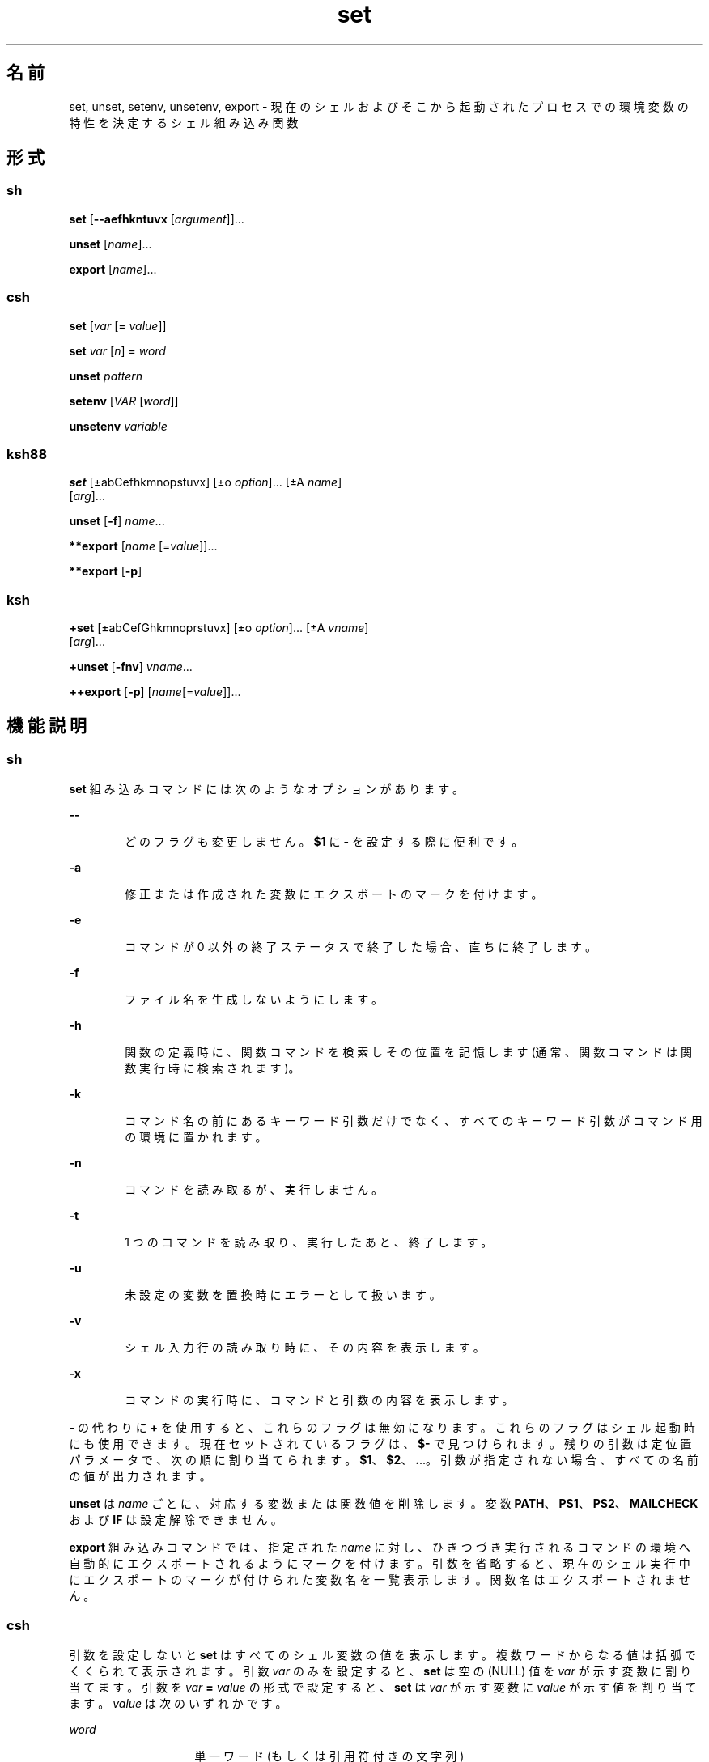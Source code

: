 '\" te
.\" Copyright (c) 2007, 2011, Oracle and/or its affiliates. All rights reserved.
.\" Copyright 1989 AT&T
.\" Portions Copyright (c) 1982-2007 AT&T Knowledge Ventures
.TH set 1 "2011 年 7 月 12 日" "SunOS 5.11" "ユーザーコマンド"
.SH 名前
set, unset, setenv, unsetenv, export \- 現在のシェルおよびそこから起動されたプロセスでの環境変数の特性を決定するシェル組み込み関数
.SH 形式
.SS "sh"
.LP
.nf
\fBset\fR [\fB--aefhkntuvx\fR [\fIargument\fR]]...
.fi

.LP
.nf
\fBunset\fR [\fIname\fR]...
.fi

.LP
.nf
\fBexport\fR [\fIname\fR]...
.fi

.SS "csh"
.LP
.nf
\fBset\fR [\fIvar\fR [= \fIvalue\fR]]
.fi

.LP
.nf
\fBset\fR \fIvar\fR [\fIn\fR] = \fIword\fR
.fi

.LP
.nf
\fBunset\fR \fIpattern\fR
.fi

.LP
.nf
\fBsetenv\fR [\fIVAR\fR [\fIword\fR]]
.fi

.LP
.nf
\fBunsetenv\fR \fIvariable\fR
.fi

.SS "ksh88"
.LP
.nf
\fBset\fR [\(+-abCefhkmnopstuvx] [\(+-o \fIoption\fR]... [\(+-A \fIname\fR] 
     [\fIarg\fR]...
.fi

.LP
.nf
\fBunset\fR [\fB-f\fR] \fIname\fR...
.fi

.LP
.nf
\fB**export\fR [\fIname\fR [=\fIvalue\fR]]...
.fi

.LP
.nf
\fB**export\fR [\fB-p\fR]
.fi

.SS "ksh"
.LP
.nf
\fB+set\fR [\(+-abCefGhkmnoprstuvx] [\(+-o \fIoption\fR]... [\(+-A \fIvname\fR] 
     [\fIarg\fR]...
.fi

.LP
.nf
\fB+unset\fR [\fB-fnv\fR] \fIvname\fR...
.fi

.LP
.nf
\fB++export\fR [\fB-p\fR] [\fIname\fR[=\fIvalue\fR]]...
.fi

.SH 機能説明
.SS "sh"
.sp
.LP
\fBset\fR 組み込みコマンドには次のようなオプションがあります。
.sp
.ne 2
.mk
.na
\fB\fB--\fR\fR
.ad
.RS 6n
.rt  
どのフラグも変更しません。\fB$1\fR に \fB-\fR を設定する際に便利です。
.RE

.sp
.ne 2
.mk
.na
\fB\fB-a\fR\fR
.ad
.RS 6n
.rt  
修正または作成された変数にエクスポートのマークを付けます。
.RE

.sp
.ne 2
.mk
.na
\fB\fB-e\fR\fR
.ad
.RS 6n
.rt  
コマンドが 0 以外の終了ステータスで終了した場合、直ちに終了します。
.RE

.sp
.ne 2
.mk
.na
\fB\fB-f\fR\fR
.ad
.RS 6n
.rt  
ファイル名を生成しないようにします。
.RE

.sp
.ne 2
.mk
.na
\fB\fB-h\fR\fR
.ad
.RS 6n
.rt  
関数の定義時に、関数コマンドを検索しその位置を記憶します (通常、関数コマンドは関数実行時に検索されます)。
.RE

.sp
.ne 2
.mk
.na
\fB\fB-k\fR\fR
.ad
.RS 6n
.rt  
コマンド名の前にあるキーワード引数だけでなく、すべてのキーワード引数がコマンド用の環境に置かれます。
.RE

.sp
.ne 2
.mk
.na
\fB\fB-n\fR\fR
.ad
.RS 6n
.rt  
コマンドを読み取るが、実行しません。
.RE

.sp
.ne 2
.mk
.na
\fB\fB-t\fR\fR
.ad
.RS 6n
.rt  
1 つのコマンドを読み取り、実行したあと、終了します。
.RE

.sp
.ne 2
.mk
.na
\fB\fB-u\fR\fR
.ad
.RS 6n
.rt  
未設定の変数を置換時にエラーとして扱います。
.RE

.sp
.ne 2
.mk
.na
\fB\fB-v\fR\fR
.ad
.RS 6n
.rt  
シェル入力行の読み取り時に、その内容を表示します。
.RE

.sp
.ne 2
.mk
.na
\fB\fB-x\fR\fR
.ad
.RS 6n
.rt  
コマンドの実行時に、コマンドと引数の内容を表示します。
.RE

.sp
.LP
\fB-\fR の代わりに \fB+\fR を使用すると、 これらのフラグは無効になります。これらのフラグはシェル起動時にも使用できます。現在セットされているフラグは、\fB$-\fR で見つけられます。残りの引数は定位置パラメータで、次の順に割り当てられます。\fB$1\fR、\fB$2\fR、\fB\&.\fI\fR\|.\|.\|。\fR引数が指定されない場合、すべての名前の値が出力されます。\fI\fR
.sp
.LP
\fBunset\fR は \fIname\fR ごとに、対応する変数または関数値を削除します。変数 \fBPATH\fR、\fBPS1\fR、\fBPS2\fR、\fBMAILCHECK\fR および \fBIF\fR は設定解除できません。
.sp
.LP
\fBexport\fR 組み込みコマンドでは、指定された \fIname\fR に対し、ひきつづき実行されるコマンドの環境へ自動的にエクスポートされるようにマークを付けます。\fI\fR引数を省略すると、現在のシェル実行中にエクスポートのマークが付けられた変数名を一覧表示します。関数名はエクスポートされません。\fB\fR
.SS "csh"
.sp
.LP
引数を設定しないと \fBset\fR はすべてのシェル変数の値を表示します。複数ワードからなる値は括弧でくくられて表示されます。引数 \fIvar\fR のみを設定すると、\fBset\fR は空の (NULL) 値を \fIvar\fR が示す変数に割り当てます。引数を \fIvar\fR \fB=\fR \fIvalue\fR の形式で設定すると、\fBset\fR は \fIvar\fR が示す変数に \fIvalue\fR が示す値を割り当てます。\fIvalue\fR は次のいずれかです。  
.sp
.ne 2
.mk
.na
\fB\fIword\fR\fR
.ad
.RS 14n
.rt  
単一ワード (もしくは引用符付きの文字列)
.RE

.sp
.ne 2
.mk
.na
\fB\fB(\fR\fIwordlist\fR\fB)\fR\fR
.ad
.RS 14n
.rt  
スペースで区切られた、括弧付きワードの並び
.RE

.sp
.LP
値は、割り当てられる前に、コマンドおよびファイル名展開されます。\fBset\fR\fI var\fR\fB[\fR\fIn\fR\fB] =\fR\fI word\fR 形式は、複数ワードからなる値の \fIn\fR 番目のワードを \fIword\fR に置き換えます。
.sp
.LP
\fBunset\fR は \fIpattern\fR が示すファイル名置換パターンに一致する名の変数を削除します。`\fBunset *\fR' と指定すると、すべての変数が削除されます。
.sp
.LP
引数を設定しないと \fBsetenv\fR はすべての環境変数を表示します。引数 \fIVAR\fR を指定すると、\fBsetenv\fR は環境変数 \fB\fR\fIVAR\fR\fB \fR に空の値 (NULL) を設定します(慣例上、環境変数名は大文字で指定されるのが通常)。\fIVAR\fR と \fIword\fR の両引数を指定すると、\fBsetenv\fR は、\fIVAR\fR に単一ワードまたは引用符付き文字列である値 \fIword\fR を設定します。環境変数 \fBPATH\fR は、コロンで区切られた複数の \fIword\fR 引数を指定できます (後述の「使用例」を参照) 。最もよく使用される環境変数 \fBUSER\fR、\fBTERM\fR、\fBPATH\fR は、自動的に \fBcsh\fR 変数 \fBuser\fR、\fBterm\fR、\fBpath\fRから (へ) インポート (エクスポート) されます。これらの変数を変更する場合には \fBsetenv\fR を使用してください。さらにシェルは、\fBcsh\fR 変数 \fBcwd\fR が変更されるたびに、その値を環境変数 \fBPWD\fR へ設定します。
.sp
.LP
環境変数 \fBLC_CTYPE\fR、\fBLC_MESSAGES\fR、\fBLC_TIME\fR、\fBLC_COLLATE\fR、\fBLC_NUMERIC\fR、\fBLC_MONETARY\fR は、C シェル内で変更されると新しい値が即座に有効になります。これらの環境変数の詳細については \fBenviron\fR(5) を参照してください。
.sp
.LP
\fBunsetenv\fR は環境から \fIvariable\fR が示す変数を削除します。\fBunset\fR のようなパターンマッチングは行いません。
.SS "ksh88"
.sp
.LP
\fBset\fR コマンドのフラグの意味は以下のとおりです。
.sp
.ne 2
.mk
.na
\fB\fB-A\fR \fR
.ad
.RS 13n
.rt  
配列の代入。\fIname\fR で示される変数の設定を解除し、\fIarg\fR リストから順々に値を割り当てます。\fB+A\fR は、最初の変数設定を解除しません。\fI\fR
.RE

.sp
.ne 2
.mk
.na
\fB\fB-a\fR \fR
.ad
.RS 13n
.rt  
定義される後続の変数すべてを自動的にエクスポートします。
.RE

.sp
.ne 2
.mk
.na
\fB\fB-b\fR\fR
.ad
.RS 13n
.rt  
バックグラウンドジョブの完了を非同期的にユーザーに通知します。
.RE

.sp
.ne 2
.mk
.na
\fB\fB-C\fR\fR
.ad
.RS 13n
.rt  
シェルのリダイレクト演算子「\fB>\fR」によって既存のファイルが上書きされるのを防ぎます。リダイレクト演算子「\fB>|\fR」は、個々のファイルに対して、このオプションよりも優先されます。
.RE

.sp
.ne 2
.mk
.na
\fB\fB-e\fR \fR
.ad
.RS 13n
.rt  
コマンドの終了ステータスが 0 でない場合、\fBERR\fR トラップ (設定されていれば) を実行し、終了します。このモードは、プロファイル読み取り時は無効です。
.RE

.sp
.ne 2
.mk
.na
\fB\fB-f\fR \fR
.ad
.RS 13n
.rt  
ファイル名を生成しないようにします。
.RE

.sp
.ne 2
.mk
.na
\fB\fB-h\fR \fR
.ad
.RS 13n
.rt  
各コマンドは、最初に検出された時点で、検索済み別名になります。
.RE

.sp
.ne 2
.mk
.na
\fB\fB-k\fR \fR
.ad
.RS 13n
.rt  
コマンド名に先行するものだけでなく、すべての変数代入引数をコマンドの環境に格納します。
.RE

.sp
.ne 2
.mk
.na
\fB\fB-m\fR \fR
.ad
.RS 13n
.rt  
バックグラウンドジョブを個別のプロセスグループで実行し、完了時にメッセージを 1 行表示します。バックグラウンドジョブの終了ステータスは 完了メッセージで報告されます。ジョブ制御を備えたシステムでは、このフラグは対話型シェルに対して自動的に有効になります。
.RE

.sp
.ne 2
.mk
.na
\fB\fB-n\fR \fR
.ad
.RS 13n
.rt  
コマンドを読み取り、構文エラーがないかチェックします。実行は行いません。対話型シェルに対しては無視されます。
.RE

.sp
.ne 2
.mk
.na
\fB\fB+o\fR\fR
.ad
.RS 13n
.rt  
現在のオプション設定を標準出力に書き出します。コマンドとしてシェルに再入力できる形式で書き込まれるため、同じオプション設定を再現するときに便利です。 
.RE

.sp
.ne 2
.mk
.na
\fB\fB-o\fR \fIoption\fR\fR
.ad
.RS 13n
.rt  
このフラグの後に指定する引数は、次のオプション名のいずれかです。\fI\fR 
.sp
.ne 2
.mk
.na
\fB\fBallexport\fR \fR
.ad
.RS 15n
.rt  
\fB-a\fR と同じです。
.RE

.sp
.ne 2
.mk
.na
\fB\fBerrexit\fR \fR
.ad
.RS 15n
.rt  
\fB-e\fR と同じです。
.RE

.sp
.ne 2
.mk
.na
\fB\fBbgnice\fR \fR
.ad
.RS 15n
.rt  
バックグラウンドジョブをすべて低い優先度で実行します。これはデフォルトモードです。\fBemacs\fR コマンド入力用に、\fBemacs\fR 形式のインラインエディタを起動します。
.RE

.sp
.ne 2
.mk
.na
\fB\fBgmacs\fR \fR
.ad
.RS 15n
.rt  
コマンド入力用に、\fBgmacs\fR 形式のインラインエディタを起動します。
.RE

.sp
.ne 2
.mk
.na
\fB\fBignoreeof\fR \fR
.ad
.RS 15n
.rt  
ファイルの終わりを検出してもシェルは終了しません。終了させるには \fBexit\fR コマンドを使用する必要があります。
.RE

.sp
.ne 2
.mk
.na
\fB\fBkeyword\fR \fR
.ad
.RS 15n
.rt  
\fB-k\fR と同じです。
.RE

.sp
.ne 2
.mk
.na
\fB\fBmarkdirs\fR \fR
.ad
.RS 15n
.rt  
ファイル名生成によって生成されるディレクトリ名には、すべて最後に \fB/\fR を付加します。
.RE

.sp
.ne 2
.mk
.na
\fB\fBmonitor\fR \fR
.ad
.RS 15n
.rt  
\fB-m\fR と同じです。
.RE

.sp
.ne 2
.mk
.na
\fB\fBnoclobber\fR \fR
.ad
.RS 15n
.rt  
シェルのリダイレクト演算子「\fB>\fR」によって既存のファイルが上書きされるのを防ぎます。リダイレクト演算子「\fB>|\fR」は、個々のファイルに対して、このオプションよりも優先されます。「\fB-C\fR」と同じです。
.RE

.sp
.ne 2
.mk
.na
\fB\fBnoexec\fR \fR
.ad
.RS 15n
.rt  
\fB-n\fR と同じです。
.RE

.sp
.ne 2
.mk
.na
\fB\fBnoglob\fR \fR
.ad
.RS 15n
.rt  
\fB-f\fR と同じです。
.RE

.sp
.ne 2
.mk
.na
\fB\fBnolog\fR \fR
.ad
.RS 15n
.rt  
履歴ファイルに関数定義を保存しません。
.RE

.sp
.ne 2
.mk
.na
\fB\fBnotify\fR\fR
.ad
.RS 15n
.rt  
\fB-b\fR と同じです。
.RE

.sp
.ne 2
.mk
.na
\fB\fBnounset\fR \fR
.ad
.RS 15n
.rt  
\fB-u\fR と同じです。
.RE

.sp
.ne 2
.mk
.na
\fB\fBprivileged\fR \fR
.ad
.RS 15n
.rt  
\fB-p\fR と同じです。
.RE

.sp
.ne 2
.mk
.na
\fB\fBverbose\fR \fR
.ad
.RS 15n
.rt  
\fB-v\fR と同じです。
.RE

.sp
.ne 2
.mk
.na
\fB\fBtrackall\fR \fR
.ad
.RS 15n
.rt  
\fB-h\fR と同じです。
.RE

.sp
.ne 2
.mk
.na
\fB\fBvi\fR \fR
.ad
.RS 15n
.rt  
\fBvi\fR 形式のインラインエディタの挿入モードになります。\fB033\fR というエスケープ文字を押すと、挿入モードから制御モードに変わります。Return で行を送信します。
.RE

.sp
.ne 2
.mk
.na
\fB\fBviraw\fR \fR
.ad
.RS 15n
.rt  
各文字を \fBvi\fR モードで入力されたときと同様に処理します。
.RE

.sp
.ne 2
.mk
.na
\fB\fBxtrace\fR \fR
.ad
.RS 15n
.rt  
\fB-x\fR と同じです。
.RE

.RE

.sp
.LP
オプション名を指定しない場合、o は現在のオプション設定を表示します。
.sp
.ne 2
.mk
.na
\fB\fB-p\fR \fR
.ad
.RS 9n
.rt  
\fB$HOME/.profile\fR ファイルを処理しないようにし、\fBENV\fR ファイルの代わりに \fB/etc/suid_profile\fR ファイルを使用します。このモードは、実効ユーザー ID が実ユーザー ID と等しくないとき、また実効グループ ID が実グループ ID と等しくないときには 必ず有効になります。このモードを無効にすると、実効ユーザー ID が実ユーザー ID に、実効グループ ID が実グループ ID にそれぞれ設定されます。
.RE

.sp
.ne 2
.mk
.na
\fB\fB-s\fR \fR
.ad
.RS 9n
.rt  
定位置パラメータを辞書編集方式の順にソートします。
.RE

.sp
.ne 2
.mk
.na
\fB\fB-t\fR \fR
.ad
.RS 9n
.rt  
1 つのコマンドを読み取り、実行したあと、終了します。
.RE

.sp
.ne 2
.mk
.na
\fB\fB-u\fR \fR
.ad
.RS 9n
.rt  
置換を行う際に、設定されていないパラメータをエラーとして扱います。
.RE

.sp
.ne 2
.mk
.na
\fB\fB-v\fR \fR
.ad
.RS 9n
.rt  
シェル入力行の読み取り時に、その内容を表示します。
.RE

.sp
.ne 2
.mk
.na
\fB\fB-x\fR\fR
.ad
.RS 9n
.rt  
コマンドの実行時に、コマンドと引数の内容を表示します。
.RE

.sp
.ne 2
.mk
.na
\fB\fB\(mi\fR \fR
.ad
.RS 9n
.rt  
\fB-x\fR フラグと \fB-v\fR フラグを無効にし、フラグに対する引数の検査を停止します。
.RE

.sp
.ne 2
.mk
.na
\fB\fB-\fR\fR
.ad
.RS 9n
.rt  
どのフラグも変更しません。このフラグは、\fB$1を\fR \fB-\fRで始まる値に設定する際に便利です。このフラグの後に引数がない場合、定位置パラメータが設定解除されます。
.RE

.sp
.LP
\fB-\fR の代わりに \fB+\fR を使用すると、 これらのフラグは無効になります。これらのフラグはシェル起動時にも使用できます。現在セットされているフラグは、\fB$-\fR で見つけられます。\fB-A\fR を指定しないかぎり、残りの引数は定位置パラメータとなり、次の順番に割り当てられます。\fB$1\fR \fB$2\fR . \|.\|. と同じになります。引数を 1 つも指定しない場合には、すべての変数の名前と値を標準出力上に表示します。
.sp
.LP
\fIname\fR が示す変数の設定を解除します。つまり、それらの変数の値と属性を消去します。\fB読み取り専用の変数は設定を解除できません。\fR\fB-f\fR フラグが設定されていると、name 引数は関数名を表します。\fB\fR\fBERRNO\fR、\fBLINENO\fR、\fBMAILCHECK\fR、\fBOPTARG\fR、\fBOPTIND\fR、\fBRANDOM\fR、\fBSECONDS\fR、\fBTMOUT\fR、および \fB_\fR の設定を解除すると、これらの変数の特殊な意味が削除されます。後でこれらの変数に値を代入しても、特殊な意味はないままです。
.sp
.LP
\fBunset\fR を使用すると \fIname\fR が示す変数の設定を解除します。つまり、それらの変数の値と属性を消去します。\fB読み取り専用の変数は設定を解除できません。\fR\fB-f\fR フラグが設定されていると、name 引数は関数名を表します。\fB\fR\fBERRNO\fR、\fBLINENO\fR、\fBMAILCHECK\fR、\fBOPTARG\fR、\fBOPTIND\fR、\fBRANDOM\fR、\fBSECONDS\fR、\fBTMOUT\fR、および \fB_\fR の設定を解除すると、これらの変数の特殊な意味が削除されます。後でこれらの変数に値を代入しても、特殊な意味はないままです。
.sp
.LP
\fBexport\fR 組み込みコマンドでは、指定された \fIname\fR に対し、ひきつづき実行されるコマンドの環境へ自動的にエクスポートされるようにマークを付けます。\fB\fR
.sp
.LP
\fB-p\fR を指定したとき、\fBexport\fR は、すべてのエクスポートされる変数の名前と値を、次の形式で標準出力に書き出します。
.sp
.in +2
.nf
"export %s=%s\en", \fIname\fR, \fIvalue\fR
.fi
.in -2
.sp

.sp
.LP
これは、\fIname\fR が設定されている場合です。
.sp
.in +2
.nf
"export %s\en", \fIname\fR
.fi
.in -2
.sp

.sp
.LP
これは、\fIname\fR が設定されていない場合です。
.sp
.LP
コマンドとしてシェルに再入力できる形式で書き込まれる (引用も適切に使用される) ため、エクスポートされる変数の名前と値をシェル実行環境で再現するときに便利です。ただし、この場合、以下のような制限があります。
.RS +4
.TP
1.
出力時に値が設定されていた読み取り専用の変数は、元の状態には戻りません。
.RE
.RS +4
.TP
2.
出力時に値が設定されていなかった変数に、状態を保存したときから保存した出力をシェルに再入力するまでの時間が値として割り当てられた場合、その変数は未設定の状態には戻りません (つまり、その値は保持されます)。
.RE
.sp
.LP
このマニュアルページでは、1 つまたは 2 つのアスタリスク (\fB*\fR) が先頭に付加されている \fBksh88\fR(1) コマンドは、次のような特殊な処理を受けます。
.RS +4
.TP
1.
コマンドが完了しても、コマンドの直前の変数代入リストは依然として有効です。
.RE
.RS +4
.TP
2.
入出力のリダイレクトは変数代入後に行われます。
.RE
.RS +4
.TP
3.
エラーが発生すると、それを含むスクリプトは中止されます。
.RE
.RS +4
.TP
4.
変数代入形式で、\fB**\fR を先頭に持つコマンドに続くワードは、変数代入と同一の規則で展開されます。つまり、チルド置換は \fB=\fR 符号のあとに実行され、ワード分割とファイル名生成は実行されません。
.RE
.SS "ksh"
.sp
.LP
\fBset\fR はオプションおよび定位置パラメータを設定または設定解除します。\fB-\fR を付けてオプションを指定すると、オプションが設定されます。\fB+\fR を付けてオプションを指定すると、オプションの設定が解除されます。
.sp
.LP
オプションや引数を付けずに \fBset\fR を使用すると、すべてのシェル変数の名前と値が現在のロケールの照合シーケンスの順序で表示されます。シェルへの再入力に適するように、値は引用符で囲まれます。
.sp
.LP
引数が指定されていない (オプション引数の終わり \fB--\fR さえ指定されていない) 場合、定位置パラメータは変更されません。それ以外の場合は、\fB-A\fR オプションを指定しないかぎり、定位置パラメータは引数のリストで置換されます。定位置パラメータを設定するときは、最初の引数 \fB--\fR が無視されます。
.sp
.LP
下位互換性のために、オプションを指定せずに \fBset\fR コマンドを使用すると (最初の引数は \fB-\fR)、\fB-v\fR および \fB-x\fR オプションが無効になります。追加の引数を指定すると、定位置パラメータが置換されます。
.sp
.LP
\fBksh\fR では set に次のオプションがあります。
.sp
.ne 2
.mk
.na
\fB\fB-a\fR\fR
.ad
.RS 15n
.rt  
名前に「.」が含まれない各変数にエクスポート属性を設定して、現在のシェル環境で値を割り当てます。
.RE

.sp
.ne 2
.mk
.na
\fB\fB-A\fR \fIname\fR\fR
.ad
.RS 15n
.rt  
定位置パラメータにではなく、添字 \fB0\fR で始まる \fIname\fR で指定された配列に、引数を順番に割り当てます。
.RE

.sp
.ne 2
.mk
.na
\fB\fB-b\fR\fR
.ad
.RS 15n
.rt  
次のプロンプトまで待機せずに、バックグラウンドジョブの完了が検出されるとすぐにメッセージを標準エラーに書き込みます。
.RE

.sp
.ne 2
.mk
.na
\fB\fB-B\fR\fR
.ad
.RS 15n
.rt  
\fB{...}\fR グループ展開を有効にします。デフォルトではオンになっています。
.RE

.sp
.ne 2
.mk
.na
\fB\fB-C\fR\fR
.ad
.RS 15n
.rt  
リダイレクト演算子「>」を使用して、既存の標準ファイルが上書きされるのを防ぎます。「\fB>|\fR」リダイレクトは、この \fBnoclobber\fR オプションよりも優先されます。
.RE

.sp
.ne 2
.mk
.na
\fB\fB-e\fR\fR
.ad
.RS 15n
.rt  
終了ステータスがゼロ以外の単純コマンドを使用すると、シェルが終了します。ただし、単純コマンドが次の場合は除きます。\fB\fR
.RS +4
.TP
.ie t \(bu
.el o
\fB&&\fR または \fB||\fR リストに含まれる
.RE
.RS +4
.TP
.ie t \(bu
.el o
\fBif\fR、\fBwhile\fR、または \fBuntil\fR 直後のコマンド
.RE
.RS +4
.TP
.ie t \(bu
.el o
\fB!\fR 直後のパイプラインに含まれる
.RE
.RE

.sp
.ne 2
.mk
.na
\fB\fB-f\fR\fR
.ad
.RS 15n
.rt  
パス名展開が無効になります。
.RE

.sp
.ne 2
.mk
.na
\fB\fB-G\fR\fR
.ad
.RS 15n
.rt  
\fB**\fR 単独でも、パス名展開時にすべてのサブディレクトリに一致します。
.RE

.sp
.ne 2
.mk
.na
\fB\fB-h\fR\fR
.ad
.RS 15n
.rt  
廃止。別名の構文を持つ各コマンドが、最初に検出されたときに検索済みの別名になります。
.RE

.sp
.ne 2
.mk
.na
\fB\fB-H\fR\fR
.ad
.RS 15n
.rt  
csh と同様に \fB!\fR 形式の履歴展開を有効にします。
.RE

.sp
.ne 2
.mk
.na
\fB\fB-k\fR\fR
.ad
.RS 15n
.rt  
廃止されました。形式 \fIname\fR\fB=\fR\fIvalue\fR の引数はすべて削除され、コマンドの変数代入リストに配置されます。通常、変数代入はコマンド引数の前に指定する必要があります。
.RE

.sp
.ne 2
.mk
.na
\fB\fB-m\fR\fR
.ad
.RS 15n
.rt  
これを有効にすると、バックグラウンドジョブを個別のプロセスグループで実行し、完了時にメッセージを 1 行表示します。ジョブ制御をサポートするシステム上の対話型シェルでは、このモードはデフォルトで有効になっています。
.RE

.sp
.ne 2
.mk
.na
\fB\fB-n\fR\fR
.ad
.RS 15n
.rt  
コマンドを読み取り、構文エラーがないかチェックします。ただし、コマンドは実行しません。通常、コマンド呼び出し時に指定されます。
.RE

.sp
.ne 2
.mk
.na
\fB\fB-o\fR [\fIoption\fR]\fR
.ad
.RS 15n
.rt  
オプションを指定しない場合、オプションと現在の設定のリストが標準出力に書き込まれます。\fB+\fR を付けて呼び出された場合、シェルに再入力して設定を復元できる形式で、オプションが書き込まれます。このオプションを繰り返して、複数のオプションを有効または無効にすることができます。 
.sp
\fIoption\fR の値は、次のいずれかにする必要があります。
.sp
.ne 2
.mk
.na
\fB\fBallexport\fR\fR
.ad
.RS 15n
.rt  
\fB-a\fR と同じです。
.RE

.sp
.ne 2
.mk
.na
\fB\fBbgnice\fR\fR
.ad
.RS 15n
.rt  
バックグラウンドジョブをすべて低い優先度で実行します。
.RE

.sp
.ne 2
.mk
.na
\fB\fBbraceexpand\fR\fR
.ad
.RS 15n
.rt  
\fB-B\fR と同じです。
.RE

.sp
.ne 2
.mk
.na
\fB\fBemacs\fR\fR
.ad
.RS 15n
.rt  
\fBemacs\fR 編集モードを有効または無効にします。
.RE

.sp
.ne 2
.mk
.na
\fB\fBerrexit\fR\fR
.ad
.RS 15n
.rt  
\fB-e\fR と同じです。
.RE

.sp
.ne 2
.mk
.na
\fB\fBglobstar\fR\fR
.ad
.RS 15n
.rt  
\fB-G\fR と同等です。
.RE

.sp
.ne 2
.mk
.na
\fB\fBgmacs\fR\fR
.ad
.RS 15n
.rt  
\fBgmacs\fR を有効または無効にします。\fBgmacs\fR 編集モードは、CTRL-T の処理を除いて \fBemacs\fR 編集モードと同じです。
.RE

.sp
.ne 2
.mk
.na
\fB\fBhistexpand\fR\fR
.ad
.RS 15n
.rt  
\fB-H\fR と同じです。
.RE

.sp
.ne 2
.mk
.na
\fB\fBignoreeof\fR\fR
.ad
.RS 15n
.rt  
ファイルの終わりを検出しても対話型シェルは終了しません。
.RE

.sp
.ne 2
.mk
.na
\fB\fBkeyword\fR\fR
.ad
.RS 15n
.rt  
\fB-k\fR と同じです。
.RE

.sp
.ne 2
.mk
.na
\fB\fBmarkdirs\fR \fR
.ad
.RS 15n
.rt  
ファイル名生成によって生成されるディレクトリ名には、すべて最後に \fB/\fR を付加します。
.RE

.sp
.ne 2
.mk
.na
\fB\fBmonitor\fR \fR
.ad
.RS 15n
.rt  
\fB-m\fR と同じです。
.RE

.sp
.ne 2
.mk
.na
\fB\fBmultiline\fR\fR
.ad
.RS 15n
.rt  
ウィンドウ幅よりも長い行を編集するときに、複数の行を使用します。
.RE

.sp
.ne 2
.mk
.na
\fB\fBnoclobber\fR\fR
.ad
.RS 15n
.rt  
「\fB-C\fR」と同じです。
.RE

.sp
.ne 2
.mk
.na
\fB\fBnoexec\fR \fR
.ad
.RS 15n
.rt  
\fB-n\fR と同じです。
.RE

.sp
.ne 2
.mk
.na
\fB\fBnoglob\fR \fR
.ad
.RS 15n
.rt  
\fB-f\fR と同じです。
.RE

.sp
.ne 2
.mk
.na
\fB\fBnolog\fR\fR
.ad
.RS 15n
.rt  
このオプションは無効です。下位互換性を確保するために用意されています。
.RE

.sp
.ne 2
.mk
.na
\fB\fBnotify\fR\fR
.ad
.RS 15n
.rt  
\fB-b\fR と同じです。
.RE

.sp
.ne 2
.mk
.na
\fB\fBnounset\fR \fR
.ad
.RS 15n
.rt  
\fB-u\fR と同じです。
.RE

.sp
.ne 2
.mk
.na
\fB\fBpipefail\fR\fR
.ad
.RS 15n
.rt  
パイプラインのすべてのコンポーネントが完了するまで、パイプラインは完了しません。パイプラインの終了ステータスは、ゼロ以外の終了ステータスで最後に終了したコマンドの値になり、すべてのコマンドがゼロの終了ステータスを返す場合はゼロになります。\fB\fR\fB\fR
.RE

.sp
.ne 2
.mk
.na
\fB\fBprivileged\fR\fR
.ad
.RS 15n
.rt  
\fB-p\fR と同じです。
.RE

.sp
.ne 2
.mk
.na
\fB\fBshowme\fR\fR
.ad
.RS 15n
.rt  
前に「;」が付く単純コマンドは、\fB-x\fR を有効にした場合と同様に追跡されますが、実行はされません。
.RE

.sp
.ne 2
.mk
.na
\fB\fBtrackall\fR\fR
.ad
.RS 15n
.rt  
\fB-h\fR と同じです。
.RE

.sp
.ne 2
.mk
.na
\fB\fBverbose\fR\fR
.ad
.RS 15n
.rt  
\fB-v\fR と同じです。
.RE

.sp
.ne 2
.mk
.na
\fB\fBvi\fR\fR
.ad
.RS 15n
.rt  
\fBvi\fR 編集モードを有効または無効にします。
.RE

.sp
.ne 2
.mk
.na
\fB\fBviraw\fR\fR
.ad
.RS 15n
.rt  
vi 編集モードを使用するときは、標準入力モードを使用しないでください。
.RE

.sp
.ne 2
.mk
.na
\fB\fBxtrace\fR\fR
.ad
.RS 15n
.rt  
\fB-x\fR と同じです。
.RE

.RE

.sp
.ne 2
.mk
.na
\fB\fB-p\fR\fR
.ad
.RS 15n
.rt  
特権モード。\fB-p\fR を無効にすると、実効ユーザー ID が実ユーザー ID に設定され、実効グループ ID が実グループ ID に設定されます。\fB-p\fR を有効にすると、実効ユーザー ID および実効グループ ID がシェル起動時の値に復元されます。実ユーザー ID と実効ユーザー ID が同じでないとき、または実グループ ID と実効グループ ID が同じでないときは、常に \fB-p\fR オプションは有効になります。\fB-p\fR が有効になっているときは、ユーザープロファイルは処理されません。
.RE

.sp
.ne 2
.mk
.na
\fB\fB-r\fR\fR
.ad
.RS 15n
.rt  
制限されます。制限付きシェルを有効にします。このオプションは、いったん有効にすると設定を解除できません。
.RE

.sp
.ne 2
.mk
.na
\fB\fB-s\fR\fR
.ad
.RS 15n
.rt  
定位置パラメータをソートします。
.RE

.sp
.ne 2
.mk
.na
\fB\fB-t\fR\fR
.ad
.RS 15n
.rt  
廃止。1 つのコマンドを読み取ってから終了します。
.RE

.sp
.ne 2
.mk
.na
\fB\fB-u\fR\fR
.ad
.RS 15n
.rt  
有効にすると、未設定の変数を展開しようとするとエラーメッセージが表示されます。
.RE

.sp
.ne 2
.mk
.na
\fB\fB-v\fR\fR
.ad
.RS 15n
.rt  
冗長。読み取り時に入力を標準エラーに出力します。
.RE

.sp
.ne 2
.mk
.na
\fB\fB-x\fR\fR
.ad
.RS 15n
.rt  
実行トレース。すべての展開のあと、および \fBPS4\fR パラメータの展開値が付く実行の前に、各コマンドを表示します。
.RE

.sp
.LP
\fBksh\fR の \fBset\fR では、次の終了値が返されます。
.sp
.ne 2
.mk
.na
\fB\fB0\fR\fR
.ad
.RS 6n
.rt  
正常終了。
.RE

.sp
.ne 2
.mk
.na
\fB\fB>0\fR\fR
.ad
.RS 6n
.rt  
エラーが発生しました。
.RE

.sp
.LP
指定された名前ごとに、\fBunset\fR は現在のシェル実行環境から変数または関数 (\fB-f\fR が指定されている場合) の設定を解除します。読み取り専用の変数は設定を解除できません。
.sp
.LP
\fBksh\fR の \fBunset\fR には次のオプションがあります。
.sp
.ne 2
.mk
.na
\fB\fB-f\fR\fR
.ad
.RS 6n
.rt  
\fIname\fR が関数名を指している場合は、関数定義の設定を解除します。
.RE

.sp
.ne 2
.mk
.na
\fB\fB-n\fR\fR
.ad
.RS 6n
.rt  
\fIname\fR が参照の変数を指している場合は、参照される変数ではなく、変数 \fIname\fR の設定が解除されます。それ以外の場合、このオプションは \fB-v\fR オプションと同等です。
.RE

.sp
.ne 2
.mk
.na
\fB\fB-v\fR\fR
.ad
.RS 6n
.rt  
\fIname\fR が変数名を指している場合は、設定を解除して、環境から削除します。これはデフォルトの動作です。
.RE

.sp
.LP
\fBksh\fR の \fBunset\fR では、次の終了値が返されます。
.sp
.ne 2
.mk
.na
\fB\fB0\fR\fR
.ad
.RS 6n
.rt  
正常終了。すべての名前は正常に設定解除されました。
.RE

.sp
.ne 2
.mk
.na
\fB\fB>0\fR\fR
.ad
.RS 6n
.rt  
エラーが発生したか、または 1 つ以上の \fIname\fR オペランドの設定を解除できませんでした。
.RE

.sp
.LP
\fBexport\fR は、名前で指定された各変数にエクスポート属性を設定します。これにより、あとで実行されるコマンドの環境に変数が配置されます。\fB=\fR\fIvalue\fR を指定した場合は、変数 \fIname\fR が \fIvalue\fR に設定されます。
.sp
.LP
\fIname\fR を指定しない場合は、すべてのエクスポート済み変数の名前および値が標準出力に書き込まれます。
.sp
.LP
引数でフィールド分割やパス名展開が実行されないように、\fBexport\fR は宣言コマンドとしてシェルに組み込まれています。チルド展開は値に対して行われます。
.sp
.LP
\fBksh\fR の \fBexport\fR には次のオプションがあります。
.sp
.ne 2
.mk
.na
\fB\fB-p\fR\fR
.ad
.RS 6n
.rt  
出力をシェルへの入力に使用可能な \fBexport\fR コマンドの形式にして、現在のエクスポートを再作成できるようにします。
.RE

.sp
.LP
\fBksh\fR の \fBexport\fR では、次の終了値が返されます。
.sp
.ne 2
.mk
.na
\fB\fB0\fR\fR
.ad
.RS 6n
.rt  
正常終了。
.RE

.sp
.ne 2
.mk
.na
\fB\fB>0\fR\fR
.ad
.RS 6n
.rt  
エラーが発生しました。
.RE

.sp
.LP
このマニュアルページでは、1 つまたは 2 つの \fB+\fR (プラス符号) が先頭に付加されている \fBksh\fR(1) コマンドは、次のような特殊な処理を受けます。
.RS +4
.TP
1.
コマンドが完了しても、コマンドの直前の変数代入リストは依然として有効です。
.RE
.RS +4
.TP
2.
入出力のリダイレクトは変数代入後に行われます。
.RE
.RS +4
.TP
3.
エラーが発生すると、それを含むスクリプトは中止されます。
.RE
.RS +4
.TP
4.
これらは有効な関数名ではありません。
.RE
.RS +4
.TP
5.
変数代入形式で、\fB++\fR を先頭に持つコマンドに続くワードは、変数代入と同一の規則で展開されます。つまり、チルド置換は \fB=\fR 符号のあとに実行され、フィールド分割とファイル名生成は実行されません。
.RE
.SH 使用例
.SS "csh"
.sp
.LP
次の例では、\fB/bin\fR、\fB/usr/bin\fR、\fB/usr/sbin\fR、\fB/usr/ucb/bin\fR ディレクトリにあるファイルをその順番で検索するために、環境変数 \fBPATH\fR を設定しています。
.sp
.in +2
.nf
setenv PATH "/bin:/usr/bin:/usr/sbin:usr/ucb/bin"
.fi
.in -2
.sp

.SH 属性
.sp
.LP
属性についての詳細は、\fBattributes\fR(5) を参照してください。
.sp

.sp
.TS
tab() box;
cw(2.75i) |cw(2.75i) 
lw(2.75i) |lw(2.75i) 
.
属性タイプ属性値
_
使用条件system/core-os
.TE

.SH 関連項目
.sp
.LP
\fBcsh\fR(1), \fBksh\fR(1), \fBksh88\fR(1), \fBread\fR(1), \fBsh\fR(1), \fBtypeset\fR(1), \fBattributes\fR(5), \fBenviron\fR(5)
